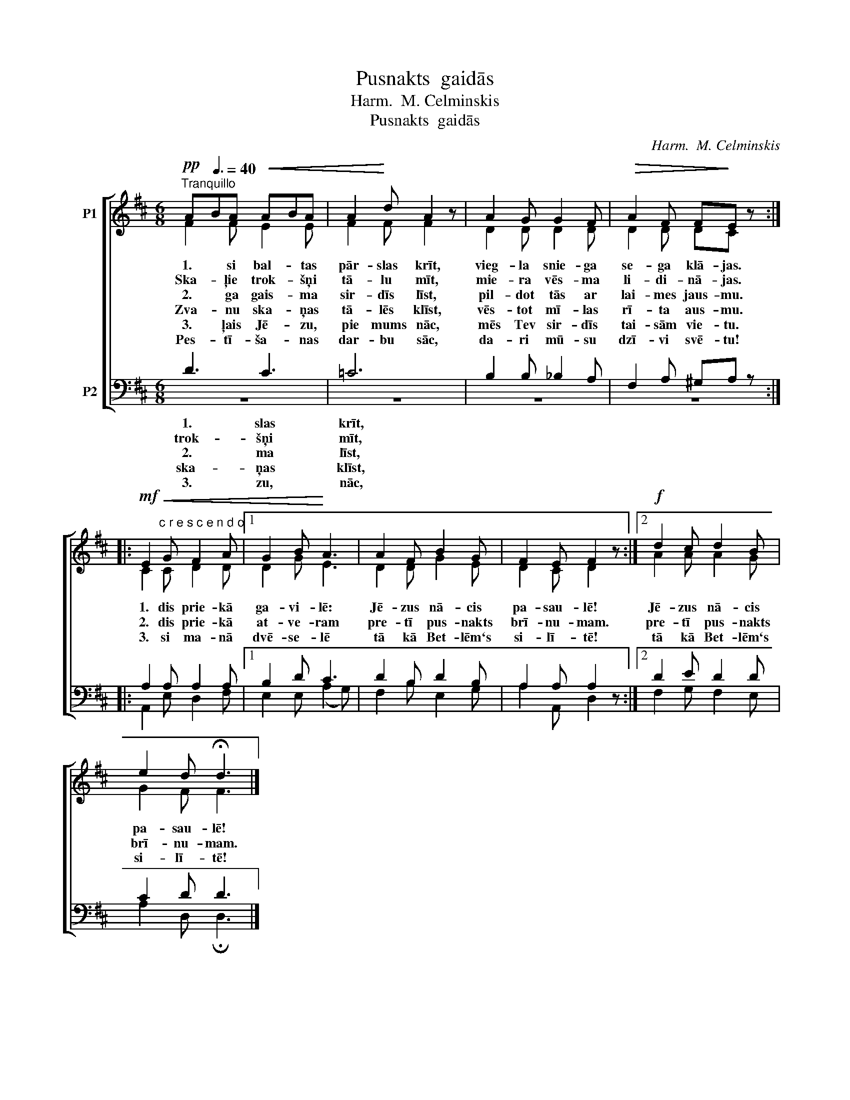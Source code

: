 X:1
T:Pusnakts  gaidās
T:Harm.  M. Celminskis
T:Pusnakts  gaidās
C:Harm.  M. Celminskis
%%score [ ( 1 2 ) ( 3 4 ) ]
L:1/8
M:6/8
K:D
V:1 treble nm="P1"
V:2 treble 
V:3 bass nm="P2"
V:4 bass 
V:1
!pp!"^Tranquillo" A[Q:3/8=40]BA!<(! ABA | A2!<)! d A2 z | A2 G G2 F |!>(! A2 F F!>)!E z :: %4
!mf!!<(! E2"^c r e s c e n d o" G F2 A |1 G2 B!<)! A3 | A2 F B2 G | F2 E F2 z :|2!f! d2 c d2 B | %9
 e2 d !fermata!d3 |] %10
V:2
 F2 F E2 E | F2 F F2 x | D2 D D2 D | D2 D DC x :: C2 C D2 D |1 D2 G E3 | D2 D G2 E | D2 C D2 x :|2 %8
w: 1. si bal- tas|pār- slas krīt,|vieg- la snie- ga|se- ga klā- jas.|||||
w: Ska- ļie trok- šņi|tā- lu mīt,|mie- ra vēs- ma|li- di- nā- jas.|1. dis prie- kā|ga- vi- lē:|Jē- zus nā- cis|pa- sau- lē!|
w: 2. ga gais- ma|sir- dīs līst,|pil- dot tās ar|lai- mes jaus- mu.|2. dis prie- kā|at- ve- ram|pre- tī pus- nakts|brī- nu- mam.|
w: Zva- nu ska- ņas|tā- lēs klīst,|vēs- tot mī- las|rī- ta aus- mu.|3. si ma- nā|dvē- se- lē|tā kā Bet- lēm`s|si- lī- tē!|
w: 3. ļais Jē- zu,|pie mums nāc,|mēs Tev sir- dīs|tai- sām vie- tu.|||||
w: Pes- tī- ša- nas|dar- bu sāc,|da- ri mū- su|dzī- vi svē- tu!|||||
 A2 A A2 G | G2 F F3 |] %10
w: ||
w: Jē- zus nā- cis|pa- sau- lē!|
w: pre- tī pus- nakts|brī- nu- mam.|
w: tā kā Bet- lēm`s|si- lī- tē!|
w: ||
w: ||
V:3
 D3 C3 | =C6 | B,2 B, _B,2 A, | F,2 A, ^G,A, z :: A,2 A, A,2 A, |1 B,2 D C3 | D2 B, D2 B, | %7
w: 1. slas|krīt,||||||
w: trok- šņi|mīt,||||||
w: 2. ma|līst,||||||
w: ska- ņas|klīst,||||||
w: 3. zu,|nāc,||||||
 A,2 A, A,2 z :|2 D2 E D2 D | C2 D D3 |] %10
w: |||
w: |||
w: |||
w: |||
w: |||
V:4
 z6 | z6 | z6 | z6 :: A,,2 E, D,2 F, |1 E,2 E, (A,2 G,) | F,2 B, E,2 G, | A,2 A,, D,2 x :|2 %8
 F,2 G, F,2 E, | A,2 D, !fermata!D,3 |] %10

